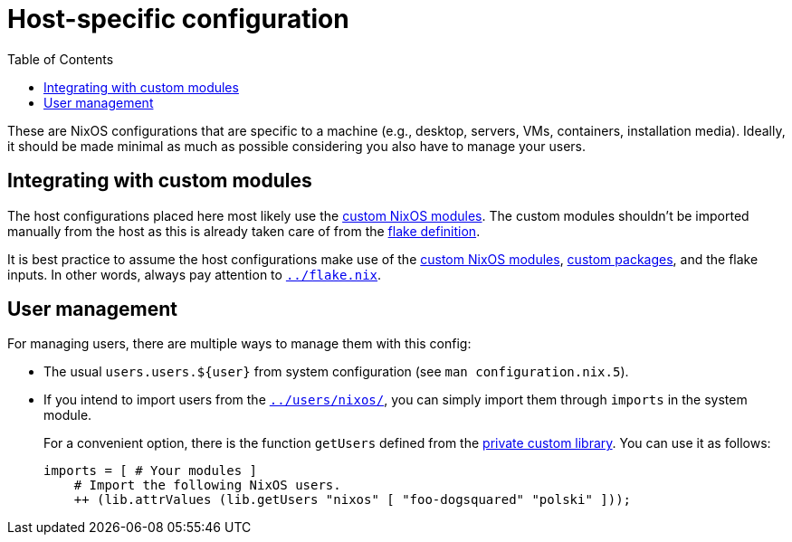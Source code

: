 = Host-specific configuration
:toc:

These are NixOS configurations that are specific to a machine (e.g., desktop, servers, VMs, containers, installation media).
Ideally, it should be made minimal as much as possible considering you also have to manage your users.




== Integrating with custom modules

The host configurations placed here most likely use the link:../modules/nixos[custom NixOS modules].
The custom modules shouldn't be imported manually from the host as this is already taken care of from the link:../flake.nix[flake definition].

It is best practice to assume the host configurations make use of the link:../modules/nixos[custom NixOS modules], link:../pkgs[custom packages], and the flake inputs.
In other words, always pay attention to link:../flake.nix[`../flake.nix`].




== User management

For managing users, there are multiple ways to manage them with this config:

* The usual `users.users.${user}` from system configuration (see `man configuration.nix.5`).

* If you intend to import users from the link:../users/nixos/[`../users/nixos/`], you can simply import them through `imports` in the system module.
+
For a convenient option, there is the function `getUsers` defined from the link:../lib/private.nix[private custom library].
You can use it as follows:
+
[source, nix]
----
imports = [ # Your modules ]
    # Import the following NixOS users.
    ++ (lib.attrValues (lib.getUsers "nixos" [ "foo-dogsquared" "polski" ]));
----

